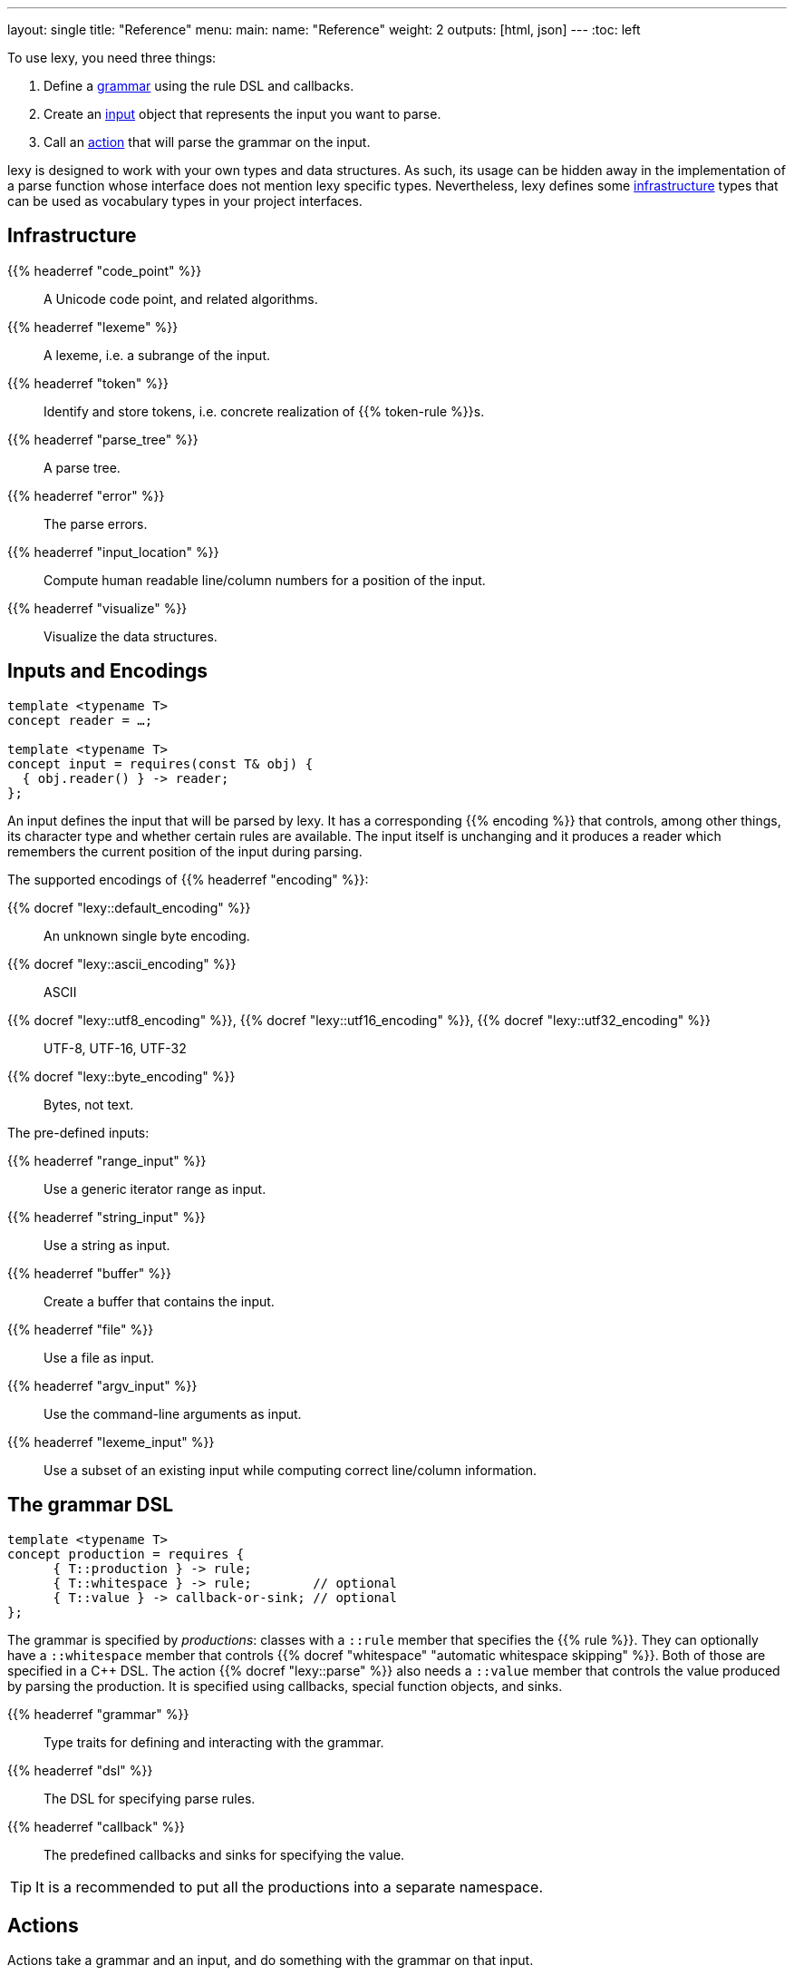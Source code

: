 ---
layout: single
title: "Reference"
menu:
  main:
    name: "Reference"
    weight: 2
outputs: [html, json]
---
:toc: left

To use lexy, you need three things:

1. Define a link:#grammar[grammar] using the rule DSL and callbacks.
2. Create an link:#input[input] object that represents the input you want to parse.
3. Call an link:#action[action] that will parse the grammar on the input.

lexy is designed to work with your own types and data structures.
As such, its usage can be hidden away in the implementation of a parse function whose interface does not mention lexy specific types.
Nevertheless, lexy defines some link:#infrastructure[infrastructure] types that can be used as vocabulary types in your project interfaces.

[#infrastructure]
== Infrastructure

{{% headerref "code_point" %}}::
  A Unicode code point, and related algorithms.
{{% headerref "lexeme" %}}::
  A lexeme, i.e. a subrange of the input.
{{% headerref "token" %}}::
  Identify and store tokens, i.e. concrete realization of {{% token-rule %}}s.
{{% headerref "parse_tree" %}}::
  A parse tree.
{{% headerref "error" %}}::
  The parse errors.
{{% headerref "input_location" %}}::
  Compute human readable line/column numbers for a position of the input.
{{% headerref "visualize" %}}::
  Visualize the data structures.

[#input]
== Inputs and Encodings

[source,cpp]
----
template <typename T>
concept reader = …;

template <typename T>
concept input = requires(const T& obj) {
  { obj.reader() } -> reader;
};
----

An input defines the input that will be parsed by lexy.
It has a corresponding {{% encoding %}} that controls, among other things, its character type and whether certain rules are available.
The input itself is unchanging and it produces a reader which remembers the current position of the input during parsing.

.The supported encodings of {{% headerref "encoding" %}}:
{{% docref "lexy::default_encoding" %}}::
  An unknown single byte encoding.
{{% docref "lexy::ascii_encoding" %}}::
  ASCII
{{% docref "lexy::utf8_encoding" %}}, {{% docref "lexy::utf16_encoding" %}}, {{% docref "lexy::utf32_encoding" %}}::
  UTF-8, UTF-16, UTF-32
{{% docref "lexy::byte_encoding" %}}::
  Bytes, not text.

.The pre-defined inputs:
{{% headerref "range_input" %}}::
  Use a generic iterator range as input.
{{% headerref "string_input" %}}::
  Use a string as input.
{{% headerref "buffer" %}}::
  Create a buffer that contains the input.
{{% headerref "file" %}}::
  Use a file as input.
{{% headerref "argv_input" %}}::
  Use the command-line arguments as input.
{{% headerref "lexeme_input" %}}::
  Use a subset of an existing input while computing correct line/column information.

[#grammar]
== The grammar DSL

[source,cpp]
----
template <typename T>
concept production = requires {
      { T::production } -> rule;
      { T::whitespace } -> rule;        // optional
      { T::value } -> callback-or-sink; // optional
};
----

The grammar is specified by _productions_: classes with a `::rule` member that specifies the {{% rule %}}.
They can optionally have a `::whitespace` member that controls {{% docref "whitespace" "automatic whitespace skipping" %}}.
Both of those are specified in a C++ DSL.
The action {{% docref "lexy::parse" %}} also needs a `::value` member that controls the value produced by parsing the production.
It is specified using callbacks, special function objects, and sinks.

{{% headerref "grammar" %}}::
  Type traits for defining and interacting with the grammar.
{{% headerref "dsl" %}}::
  The DSL for specifying parse rules.
{{% headerref "callback" %}}::
  The predefined callbacks and sinks for specifying the value.

TIP: It is a recommended to put all the productions into a separate namespace.

[#action]
== Actions

Actions take a grammar and an input, and do something with the grammar on that input.

They also optionally take a parse state argument.
If provided, it will be forwarded as state parameter to the callbacks,
and to rules such as {{% docref "lexy::dsl::scan" %}}.
It can be used to pass additional meta data or allocators etc. to the grammar.

{{% headerref "action/match" %}}::
  Matches a grammar on an input and return a `true`/`false` result.
{{% headerref "action/validate" %}}::
  Validates that a grammar matches on an input, and returns the errors if it does not.
{{% headerref "action/parse" %}}::
  Parses a grammar on an input and returns its value.
{{% headerref "action/parse_as_tree" %}}::
  Parses a grammar on an input and returns the parse tree.
{{% headerref "action/scan" %}}::
  Parses a grammar manually by dispatching to other rules.
{{% headerref "action/trace" %}}::
  Traces parse events to visualize and debug the parsing process.


